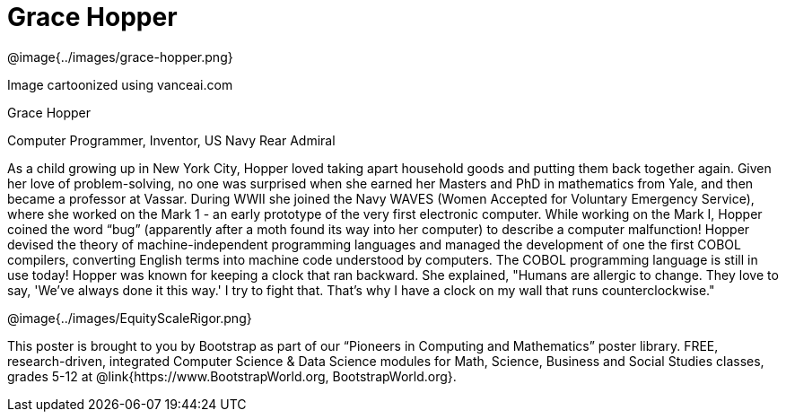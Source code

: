 = Grace Hopper

++++
<style>
@import url("../../../lib/pioneers.css");
</style>
++++

[.posterImage]
@image{../images/grace-hopper.png}

[.credit]
Image cartoonized using vanceai.com

[.name]
Grace Hopper

[.title]
Computer Programmer, Inventor, US Navy Rear Admiral

[.text]
As a child growing up in New York City, Hopper loved taking apart household goods and putting them back together again. Given her love of problem-solving, no one was surprised when she earned her Masters and PhD in mathematics from Yale, and then became a professor at Vassar. During WWII she joined the Navy WAVES (Women Accepted for Voluntary Emergency Service), where she worked on the Mark 1 - an early prototype of the very first electronic computer. While working on the Mark I, Hopper coined the word “bug” (apparently after a moth found its way into her computer) to describe a computer malfunction! Hopper devised the theory of machine-independent programming languages and managed the development of one the first COBOL compilers, converting English terms into machine code understood by computers. The COBOL programming language is still in use today! Hopper was known for keeping a clock that ran backward. She explained, "Humans are allergic to change. They love to say, 'We've always done it this way.' I try to fight that. That's why I have a clock on my wall that runs counterclockwise."

[.footer]
--
@image{../images/EquityScaleRigor.png}

This poster is brought to you by Bootstrap as part of our “Pioneers in Computing and Mathematics” poster library. FREE, research-driven, integrated Computer Science & Data Science modules for Math, Science, Business and Social Studies classes, grades 5-12 at @link{https://www.BootstrapWorld.org, BootstrapWorld.org}.
--
